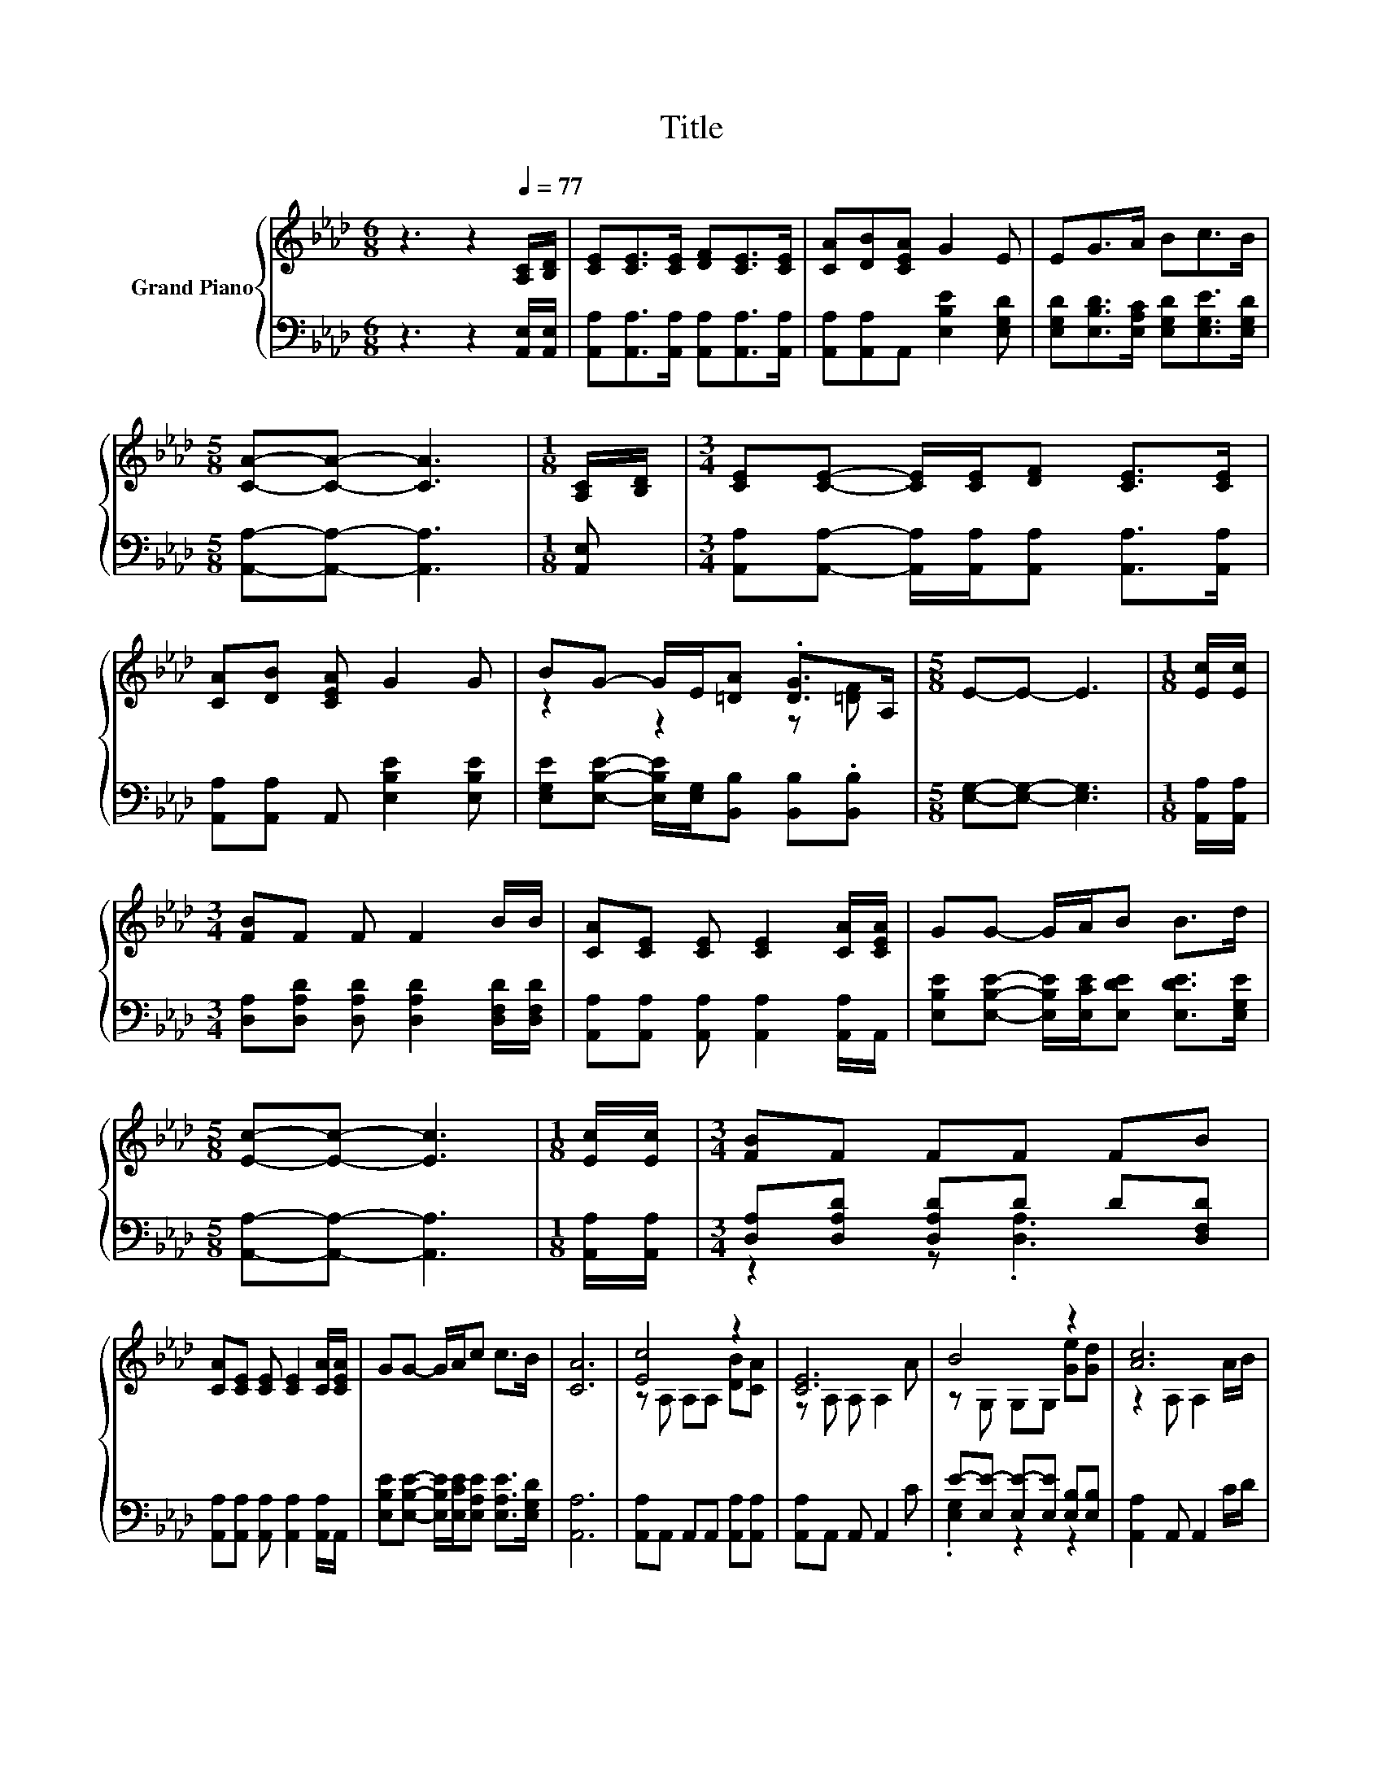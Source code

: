 X:1
T:Title
%%score { ( 1 3 ) | ( 2 4 ) }
L:1/8
M:6/8
K:Ab
V:1 treble nm="Grand Piano"
V:3 treble 
V:2 bass 
V:4 bass 
V:1
 z3 z2[Q:1/4=77] [A,C]/[B,D]/ | [CE][CE]>[CE] [DF][CE]>[CE] | [CA][DB][CEA] G2 E | EG>A Bc>B | %4
[M:5/8] [CA]-[CA]- [CA]3 |[M:1/8] [A,C]/[B,D]/ |[M:3/4] [CE][CE]- [CE]/[CE]/[DF] [CE]>[CE] | %7
 [CA][DB] [CEA] G2 G | BG- G/E/[=DA] .[DG]>A, |[M:5/8] E-E- E3 |[M:1/8] [Ec]/[Ec]/ | %11
[M:3/4] [FB]F F F2 B/B/ | [CA][CE] [CE] [CE]2 [CA]/[CEA]/ | GG- G/A/B B>d | %14
[M:5/8] [Ec]-[Ec]- [Ec]3 |[M:1/8] [Ec]/[Ec]/ |[M:3/4] [FB]F FF FB | %17
 [CA][CE] [CE] [CE]2 [CA]/[CEA]/ | GG- G/A/c c>B | [CA]6 | [Ec]4 z2 | [CE]6 | B4 z2 | [Ac]6 | %24
 [Ec]4 z2 | [Fd]4 z2 | AG Ac c>B |[M:5/8] [CA]-[CA]- [CA]3 |] %28
V:2
 z3 z2 [A,,E,]/[A,,E,]/ | [A,,A,][A,,A,]>[A,,A,] [A,,A,][A,,A,]>[A,,A,] | %2
 [A,,A,][A,,A,]A,, [E,B,E]2 [E,G,D] | [E,G,D][E,B,D]>[E,A,C] [E,G,D][E,G,E]>[E,G,D] | %4
[M:5/8] [A,,A,]-[A,,A,]- [A,,A,]3 |[M:1/8] [A,,E,] | %6
[M:3/4] [A,,A,][A,,A,]- [A,,A,]/[A,,A,]/[A,,A,] [A,,A,]>[A,,A,] | %7
 [A,,A,][A,,A,] A,, [E,B,E]2 [E,B,E] | [E,G,E][E,B,E]- [E,B,E]/[E,G,]/[B,,B,] [B,,B,].[B,,B,] | %9
[M:5/8] [E,G,]-[E,G,]- [E,G,]3 |[M:1/8] [A,,A,]/[A,,A,]/ | %11
[M:3/4] [D,A,][D,A,D] [D,A,D] [D,A,D]2 [D,F,D]/[D,F,D]/ | %12
 [A,,A,][A,,A,] [A,,A,] [A,,A,]2 [A,,A,]/A,,/ | %13
 [E,B,E][E,B,E]- [E,B,E]/[E,CE]/[E,DE] [E,DE]>[E,G,E] |[M:5/8] [A,,A,]-[A,,A,]- [A,,A,]3 | %15
[M:1/8] [A,,A,]/[A,,A,]/ |[M:3/4] [D,A,][D,A,D] [D,A,D]D D[D,F,D] | %17
 [A,,A,][A,,A,] [A,,A,] [A,,A,]2 [A,,A,]/A,,/ | %18
 [E,B,E][E,B,E]- [E,B,E]/[E,CE]/[E,A,E] [E,A,E]>[E,G,D] | [A,,A,]6 | %20
 [A,,A,]A,, A,,A,, [A,,A,][A,,A,] | [A,,A,]A,, A,, A,,2 C | E-[E,E-] [E,E-][E,E] [E,B,][E,B,] | %23
 [A,,A,]2 A,, A,,2 C/D/ | [A,,A,]A,, A,,A,, [B,,G,][C,A,] | [D,A,]D, D,D, [D,A,E][D,A,D] | %26
 [E,A,C][E,B,D] [E,CE][E,A,E] [E,A,E]>[E,G,D] |[M:5/8] [A,,A,]-[A,,A,]- [A,,A,]3 |] %28
V:3
 x6 | x6 | x6 | x6 |[M:5/8] x5 |[M:1/8] x |[M:3/4] x6 | x6 | z2 z2 z [=DF] |[M:5/8] x5 |[M:1/8] x | %11
[M:3/4] x6 | x6 | x6 |[M:5/8] x5 |[M:1/8] x |[M:3/4] x6 | x6 | x6 | x6 | z A, A,A, [DB][CA] | %21
 z A, A, A,2 A | z G, G,G, [Ge][Gd] | z2 A, A,2 A/B/ | z A, A,A, [EB][EA] | z A, A,A, cB | x6 | %27
[M:5/8] x5 |] %28
V:4
 x6 | x6 | x6 | x6 |[M:5/8] x5 |[M:1/8] x |[M:3/4] x6 | x6 | x6 |[M:5/8] x5 |[M:1/8] x | %11
[M:3/4] x6 | x6 | x6 |[M:5/8] x5 |[M:1/8] x |[M:3/4] z2 z .[D,A,]3 | x6 | x6 | x6 | x6 | x6 | %22
 .[E,G,]2 z2 z2 | x6 | x6 | x6 | x6 |[M:5/8] x5 |] %28

